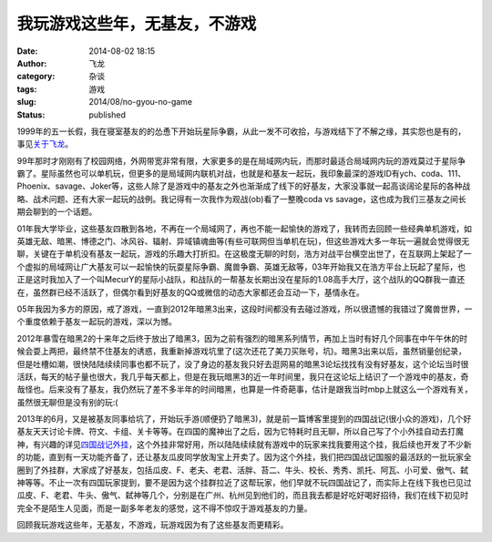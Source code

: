 我玩游戏这些年，无基友，不游戏
##############################
:date: 2014-08-02 18:15
:author: 飞龙
:category: 杂谈
:tags: 游戏
:slug: 2014/08/no-gyou-no-game
:status: published

1999年的五一长假，我在寝室基友的的怂恿下开始玩星际争霸，从此一发不可收拾，与游戏结下了不解之缘，其实怨也是有的，事见\ `关于飞龙 <http://feilong.me/pages/about>`__\ 。

99年那时才刚刚有了校园网络，外网带宽非常有限，大家更多的是在局域网内玩，而那时最适合局域网内玩的游戏莫过于星际争霸了。星际虽然也可以单机玩，但更多的是局域网内联机对战，也就是和基友一起玩，我印象最深的游戏ID有ych、coda、111、Phoenix、savage、Joker等，这些人除了是游戏中的基友之外也渐渐成了线下的好基友，大家没事就一起高谈阔论星际的各种战略、战术问题、还有大家一起玩的战例。我记得有一次我作为观战(ob)看了一整晚coda
vs savage，这也成为我们三基友之间长期会聊到的一个话题。

|image0|

01年我大学毕业，这些基友四散到各地，不再在一个局域网了，再也不能一起愉快的游戏了，我转而去回顾一些经典单机游戏，如英雄无敌、暗黑、博德之门、冰风谷、辐射、异域镇魂曲等(有些可联网但当单机在玩)，但这些游戏大多一年玩一遍就会觉得很无聊，关键在于单机没有基友一起玩，游戏的乐趣大打折扣。在这极度无聊的时刻，浩方对战平台横空出世了，在互联网上架起了一个虚拟的局域网让广大基友可以一起愉快的玩耍星际争霸、魔兽争霸、英雄无敌等，03年开始我又在浩方平台上玩起了星际，也正是这时我加入了一个叫MecurY的星际小战队，和战队的一帮基友长期出没在星际的1.08高手大厅，这个战队的QQ群我一直还在，虽然群已经不活跃了，但偶尔看到好基友的QQ或微信的动态大家都还会互动一下，基情永在。

|image1|

05年我因为多方的原因，戒了游戏，一直到2012年暗黑3出来，这段时间都没有去碰过游戏，所以很遗憾的我错过了魔兽世界，一个重度依赖于基友一起玩的游戏，深以为憾。

2012年暴雪在暗黑2的十来年之后终于放出了暗黑3，因为之前有强烈的暗黑系列情节，再加上当时有好几个同事在中午午休的时候会耍上两把，最终禁不住基友的诱惑，我重新掉游戏坑里了(这次还花了美刀买账号，坑)。暗黑3出来以后，虽然销量创纪录，但是吐槽如潮，很快陆陆续续同事也都不玩了，没了身边的基友我只好去逛网易的暗黑3论坛找找有没有好基友，这个论坛当时很活跃，每天的帖子量也很大，我几乎每天都上，但是在我玩暗黑3的近一年时间里，我只在这论坛上结识了一个游戏中的基友，奇哉怪也。后来没有了基友，我仍然玩了差不多半年的时间暗黑，也算是一件奇葩事，估计是跟我当时mbp上就这么一个游戏有关，虽然很无聊但是没有别的玩:(

|image2|

2013年的6月，又是被基友同事给坑了，开始玩手游(顺便扔了暗黑3)，就是前一篇博客里提到的四国战记(很小众的游戏)，几个好基友天天讨论卡牌、符文、卡组、关卡等等。在四国的魔神出了之后，因为它特耗时且无聊，所以自己写了个小外挂自动去打魔神，有兴趣的详见\ `四国战记外挂 <http://feilong.me/2013/08/siguozhanji-boss-fight-robot>`__\ ，这个外挂非常好用，所以陆陆续续就有游戏中的玩家来找我要用这个挂，我后续也开发了不少新的功能，直到有一天功能齐备了，还让基友瓜皮同学放淘宝上开卖了。因为这个外挂，我们把四国战记国服的最活跃的一批玩家全圈到了外挂群，大家成了好基友，包括瓜皮、F、老夫、老君、活胖、苔二、牛头、校长、秀秀、凯托、阿瓦、小可爱、傲气、弑神等等。不止一次有四国玩家提到，要不是因为这个挂群拉近了这帮玩家，他们早就不玩四国战记了，而实际上在线下我也已见过瓜皮、F、老君、牛头、傲气、弑神等几个，分别是在广州、杭州见到他们的，而且我去都是好吃好喝好招待，我们在线下初见时完全不是陌生人见面，而是一副多年老友的感觉，这不得不惊叹于游戏基友的力量。

|image3|

回顾我玩游戏这些年，无基友，不游戏，玩游戏因为有了这些基友而更精彩。

.. |image0| image:: /static/2014/08/starcraft-300x225.jpg
   :class: aligncenter
   :width: 300px
   :height: 225px
.. |image1| image:: /static/2014/08/haofang.jpg
   :class: size-full wp-image-852 aligncenter
   :width: 160px
   :height: 150px
.. |image2| image:: /static/2014/08/diablo3-300x170.jpg
   :class: size-medium wp-image-854 aligncenter
   :width: 300px
   :height: 170px
.. |image3| image:: /static/2014/08/sgzj-300x200.jpg
   :class: size-medium wp-image-855 aligncenter
   :width: 300px
   :height: 200px

